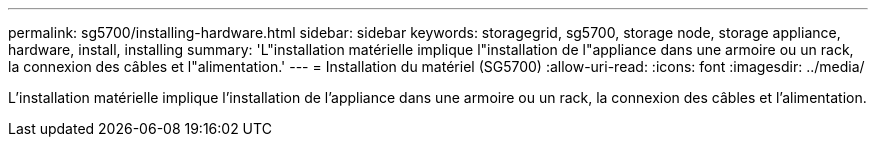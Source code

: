 ---
permalink: sg5700/installing-hardware.html 
sidebar: sidebar 
keywords: storagegrid, sg5700, storage node, storage appliance, hardware, install, installing 
summary: 'L"installation matérielle implique l"installation de l"appliance dans une armoire ou un rack, la connexion des câbles et l"alimentation.' 
---
= Installation du matériel (SG5700)
:allow-uri-read: 
:icons: font
:imagesdir: ../media/


[role="lead"]
L'installation matérielle implique l'installation de l'appliance dans une armoire ou un rack, la connexion des câbles et l'alimentation.
